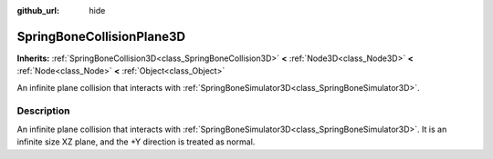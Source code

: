 :github_url: hide

.. DO NOT EDIT THIS FILE!!!
.. Generated automatically from Godot engine sources.
.. Generator: https://github.com/godotengine/godot/tree/master/doc/tools/make_rst.py.
.. XML source: https://github.com/godotengine/godot/tree/master/doc/classes/SpringBoneCollisionPlane3D.xml.

.. _class_SpringBoneCollisionPlane3D:

SpringBoneCollisionPlane3D
==========================

**Inherits:** :ref:`SpringBoneCollision3D<class_SpringBoneCollision3D>` **<** :ref:`Node3D<class_Node3D>` **<** :ref:`Node<class_Node>` **<** :ref:`Object<class_Object>`

An infinite plane collision that interacts with :ref:`SpringBoneSimulator3D<class_SpringBoneSimulator3D>`.

.. rst-class:: classref-introduction-group

Description
-----------

An infinite plane collision that interacts with :ref:`SpringBoneSimulator3D<class_SpringBoneSimulator3D>`. It is an infinite size XZ plane, and the +Y direction is treated as normal.

.. |virtual| replace:: :abbr:`virtual (This method should typically be overridden by the user to have any effect.)`
.. |required| replace:: :abbr:`required (This method is required to be overridden when extending its base class.)`
.. |const| replace:: :abbr:`const (This method has no side effects. It doesn't modify any of the instance's member variables.)`
.. |vararg| replace:: :abbr:`vararg (This method accepts any number of arguments after the ones described here.)`
.. |constructor| replace:: :abbr:`constructor (This method is used to construct a type.)`
.. |static| replace:: :abbr:`static (This method doesn't need an instance to be called, so it can be called directly using the class name.)`
.. |operator| replace:: :abbr:`operator (This method describes a valid operator to use with this type as left-hand operand.)`
.. |bitfield| replace:: :abbr:`BitField (This value is an integer composed as a bitmask of the following flags.)`
.. |void| replace:: :abbr:`void (No return value.)`
